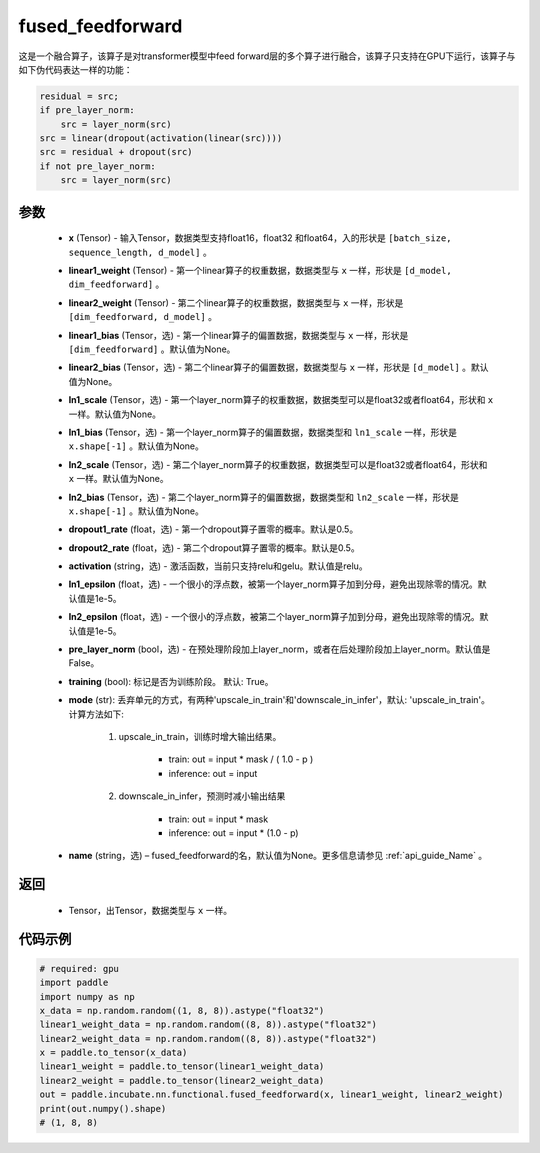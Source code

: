 .. _cn_api_incubate_nn_functional_fused_feedforward:

fused_feedforward
-------------------------------

.. py:function:: paddle.incubate.nn.functional.fused_feedforward(x, linear1_weight, linear2_weight, linear1_bias=None, linear2_bias=None, ln1_scale=None, ln1_bias=None, ln2_scale=None, ln2_bias=None, dropout1_rate=0.5, dropout2_rate=0.5,activation="relu", ln1_epsilon=1e-5, ln2_epsilon=1e-5, pre_layer_norm=False, training=True, mode='upscale_in_train', name=None):

这是一个融合算子，该算子是对transformer模型中feed forward层的多个算子进行融合，该算子只支持在GPU下运行，该算子与如下伪代码表达一样的功能：

.. code-block:: ipython

    residual = src;
    if pre_layer_norm:
        src = layer_norm(src)
    src = linear(dropout(activation(linear(src))))
    src = residual + dropout(src)
    if not pre_layer_norm:
        src = layer_norm(src)

参数
:::::::::
    - **x** (Tensor) - 输入Tensor，数据类型支持float16，float32 和float64，入的形状是 ``[batch_size, sequence_length, d_model]`` 。
    - **linear1_weight** (Tensor) - 第一个linear算子的权重数据，数据类型与 ``x`` 一样，形状是 ``[d_model, dim_feedforward]`` 。
    - **linear2_weight** (Tensor) - 第二个linear算子的权重数据，数据类型与 ``x`` 一样，形状是 ``[dim_feedforward, d_model]`` 。
    - **linear1_bias** (Tensor，选) - 第一个linear算子的偏置数据，数据类型与 ``x`` 一样，形状是 ``[dim_feedforward]`` 。默认值为None。
    - **linear2_bias** (Tensor，选) - 第二个linear算子的偏置数据，数据类型与 ``x`` 一样，形状是 ``[d_model]`` 。默认值为None。
    - **ln1_scale** (Tensor，选) - 第一个layer_norm算子的权重数据，数据类型可以是float32或者float64，形状和 ``x`` 一样。默认值为None。
    - **ln1_bias** (Tensor，选) - 第一个layer_norm算子的偏置数据，数据类型和 ``ln1_scale`` 一样，形状是 ``x.shape[-1]`` 。默认值为None。
    - **ln2_scale** (Tensor，选) - 第二个layer_norm算子的权重数据，数据类型可以是float32或者float64，形状和  ``x`` 一样。默认值为None。
    - **ln2_bias** (Tensor，选) - 第二个layer_norm算子的偏置数据，数据类型和 ``ln2_scale`` 一样，形状是 ``x.shape[-1]`` 。默认值为None。
    - **dropout1_rate** (float，选) - 第一个dropout算子置零的概率。默认是0.5。
    - **dropout2_rate** (float，选) - 第二个dropout算子置零的概率。默认是0.5。
    - **activation** (string，选) - 激活函数，当前只支持relu和gelu。默认值是relu。
    - **ln1_epsilon** (float，选) - 一个很小的浮点数，被第一个layer_norm算子加到分母，避免出现除零的情况。默认值是1e-5。
    - **ln2_epsilon** (float，选) - 一个很小的浮点数，被第二个layer_norm算子加到分母，避免出现除零的情况。默认值是1e-5。
    - **pre_layer_norm** (bool，选) - 在预处理阶段加上layer_norm，或者在后处理阶段加上layer_norm。默认值是False。
    - **training** (bool): 标记是否为训练阶段。 默认: True。
    - **mode** (str): 丢弃单元的方式，有两种'upscale_in_train'和'downscale_in_infer'，默认: 'upscale_in_train'。计算方法如下:

        1. upscale_in_train，训练时增大输出结果。

            - train: out = input * mask / ( 1.0 - p )
            - inference: out = input

        2. downscale_in_infer，预测时减小输出结果

            - train: out = input * mask
            - inference: out = input * (1.0 - p)

    - **name** (string，选) – fused_feedforward的名，默认值为None。更多信息请参见 :ref:`api_guide_Name` 。

返回
:::::::::
    - Tensor，出Tensor，数据类型与 ``x`` 一样。

代码示例
::::::::::

.. code-block:: python

    # required: gpu
    import paddle
    import numpy as np
    x_data = np.random.random((1, 8, 8)).astype("float32")
    linear1_weight_data = np.random.random((8, 8)).astype("float32")
    linear2_weight_data = np.random.random((8, 8)).astype("float32")
    x = paddle.to_tensor(x_data)
    linear1_weight = paddle.to_tensor(linear1_weight_data)
    linear2_weight = paddle.to_tensor(linear2_weight_data)
    out = paddle.incubate.nn.functional.fused_feedforward(x, linear1_weight, linear2_weight)
    print(out.numpy().shape)
    # (1, 8, 8)

